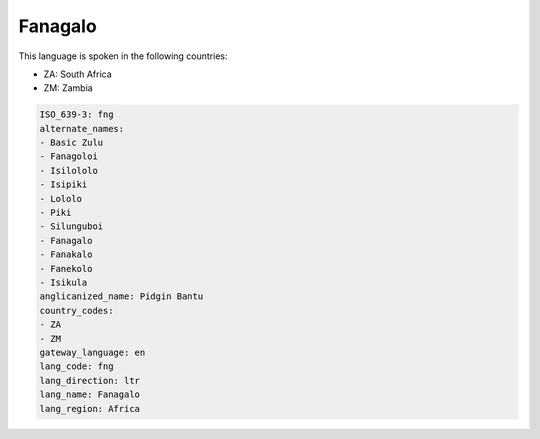 .. _fng:

Fanagalo
========

This language is spoken in the following countries:

* ZA: South Africa
* ZM: Zambia

.. code-block:: yaml

    ISO_639-3: fng
    alternate_names:
    - Basic Zulu
    - Fanagoloi
    - Isilololo
    - Isipiki
    - Lololo
    - Piki
    - Silunguboi
    - Fanagalo
    - Fanakalo
    - Fanekolo
    - Isikula
    anglicanized_name: Pidgin Bantu
    country_codes:
    - ZA
    - ZM
    gateway_language: en
    lang_code: fng
    lang_direction: ltr
    lang_name: Fanagalo
    lang_region: Africa
    
